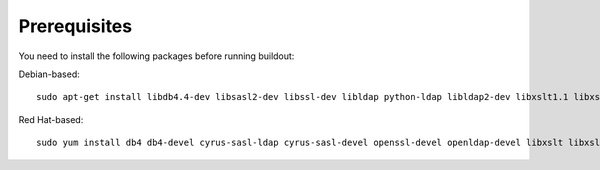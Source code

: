 
Prerequisites
-------------

You need to install the following packages before running buildout:

Debian-based::


    sudo apt-get install libdb4.4-dev libsasl2-dev libssl-dev libldap python-ldap libldap2-dev libxslt1.1 libxslt1-dev python-libxslt1 python2.4-dev python2.4 python-imaging zlib1g-dev logrotate


Red Hat-based::


    sudo yum install db4 db4-devel cyrus-sasl-ldap cyrus-sasl-devel openssl-devel openldap-devel libxslt libxslt-devel libxslt-python logrotate python-devel

